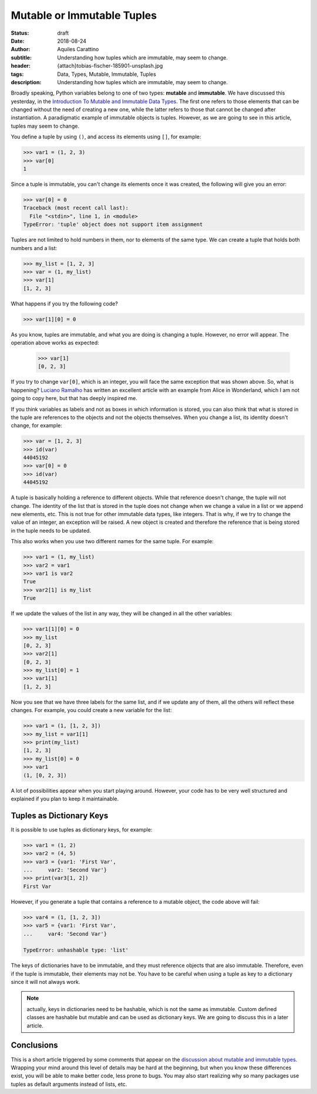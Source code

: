 Mutable or Immutable Tuples
===========================

:status: draft
:date: 2018-08-24
:author: Aquiles Carattino
:subtitle: Understanding how tuples which are immutable, may seem to change.
:header: {attach}tobias-fischer-185901-unsplash.jpg
:tags: Data, Types, Mutable, Immutable, Tuples
:description: Understanding how tuples which are immutable, may seem to change.

Broadly speaking, Python variables belong to one of two types: **mutable** and **immutable**. We have discussed this yesterday, in the `Introduction To Mutable and Immutable Data Types <{filename}17_mutable_and_immutable.rst>`_. The first one refers to those elements that can be changed without the need of creating a new one, while the latter refers to those that cannot be changed after instantiation. A paradigmatic example of immutable objects is tuples. However, as we are going to see in this article, tuples may seem to change.

You define a tuple by using ``()``, and access its elements using ``[]``, for example:

.. code-block:: pycon

    >>> var1 = (1, 2, 3)
    >>> var[0]
    1

Since a tuple is immutable, you can't change its elements once it was created, the following will give you an error:

.. code-block:: pycon

    >>> var[0] = 0
    Traceback (most recent call last):
      File "<stdin>", line 1, in <module>
    TypeError: 'tuple' object does not support item assignment

Tuples are not limited to hold numbers in them, nor to elements of the same type. We can create a tuple that holds both numbers and a list:

.. code-block:: pycon

    >>> my_list = [1, 2, 3]
    >>> var = (1, my_list)
    >>> var[1]
    [1, 2, 3]

What happens if you try the following code?

.. code-block:: pycon

    >>> var[1][0] = 0

As you know, tuples are immutable, and what you are doing is changing a tuple. However, no error will appear. The operation above works as expected:

    >>> var[1]
    [0, 2, 3]

If you try to change ``var[0]``, which is an integer, you will face the same exception that was shown above. So, what is happening? `Luciano Ramalho <https://standupdev.com/wiki/doku.php?id=python_tuples_are_immutable_but_may_change>`_ has written an excellent article with an example from Alice in Wonderland, which I am not going to copy here, but that has deeply inspired me.

If you think variables as labels and not as boxes in which information is stored, you can also think that what is stored in the tuple are references to the objects and not the objects themselves. When you change a list, its identity doesn't change, for example:

.. code-block:: pycon

    >>> var = [1, 2, 3]
    >>> id(var)
    44045192
    >>> var[0] = 0
    >>> id(var)
    44045192

A tuple is basically holding a reference to different objects. While that reference doesn't change, the tuple will not change. The identity of the list that is stored in the tuple does not change when we change a value in a list or we append new elements, etc. This is not true for other immutable data types, like integers. That is why, if we try to change the value of an integer, an exception will be raised. A new object is created and therefore the reference that is being stored in the tuple needs to be updated.

This also works when you use two different names for the same tuple. For example:

.. code-block:: pycon

    >>> var1 = (1, my_list)
    >>> var2 = var1
    >>> var1 is var2
    True
    >>> var2[1] is my_list
    True

If we update the values of the list in any way, they will be changed in all the other variables:

.. code-block:: pycon

    >>> var1[1][0] = 0
    >>> my_list
    [0, 2, 3]
    >>> var2[1]
    [0, 2, 3]
    >>> my_list[0] = 1
    >>> var1[1]
    [1, 2, 3]

Now you see that we have three labels for the same list, and if we update any of them, all the others will reflect these changes. For example, you could create a new variable for the list:

.. code-block:: pycon

    >>> var1 = (1, [1, 2, 3])
    >>> my_list = var1[1]
    >>> print(my_list)
    [1, 2, 3]
    >>> my_list[0] = 0
    >>> var1
    (1, [0, 2, 3])

A lot of possibilities appear when you start playing around. However, your code has to be very well structured and explained if you plan to keep it maintainable.

Tuples as Dictionary Keys
-------------------------
It is possible to use tuples as dictionary keys, for example:

.. code-block:: pycon

    >>> var1 = (1, 2)
    >>> var2 = (4, 5)
    >>> var3 = {var1: 'First Var',
    ...     var2: 'Second Var'}
    >>> print(var3[1, 2])
    First Var

However, if you generate a tuple that contains a reference to a mutable object, the code above will fail:

.. code-block:: pycon

    >>> var4 = (1, [1, 2, 3])
    >>> var5 = {var1: 'First Var',
    ...     var4: 'Second Var'}

    TypeError: unhashable type: 'list'

The keys of dictionaries have to be immutable, and they must reference objects that are also immutable. Therefore, even if the tuple is immutable, their elements may not be. You have to be careful when using a tuple as key to a dictionary since it will not always work.

.. note:: actually, keys in dictionaries need to be hashable, which is not the same as immutable. Custom defined classes are hashable but mutable and can be used as dictionary keys. We are going to discuss this in a later article.

Conclusions
-----------
This is a short article triggered by some comments that appear on the `discussion about mutable and immutable types <{filename}17_mutable_and_immutable.rst>`_. Wrapping your mind around this level of details may be hard at the beginning, but when you know these differences exist, you will be able to make better code, less prone to bugs. You may also start realizing why so many packages use tuples as default arguments instead of lists, etc.